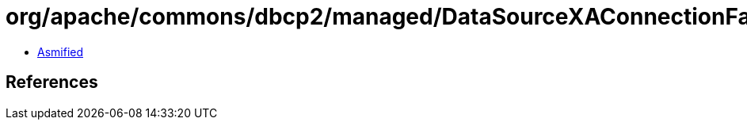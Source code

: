 = org/apache/commons/dbcp2/managed/DataSourceXAConnectionFactory$1.class

 - link:DataSourceXAConnectionFactory$1-asmified.java[Asmified]

== References

